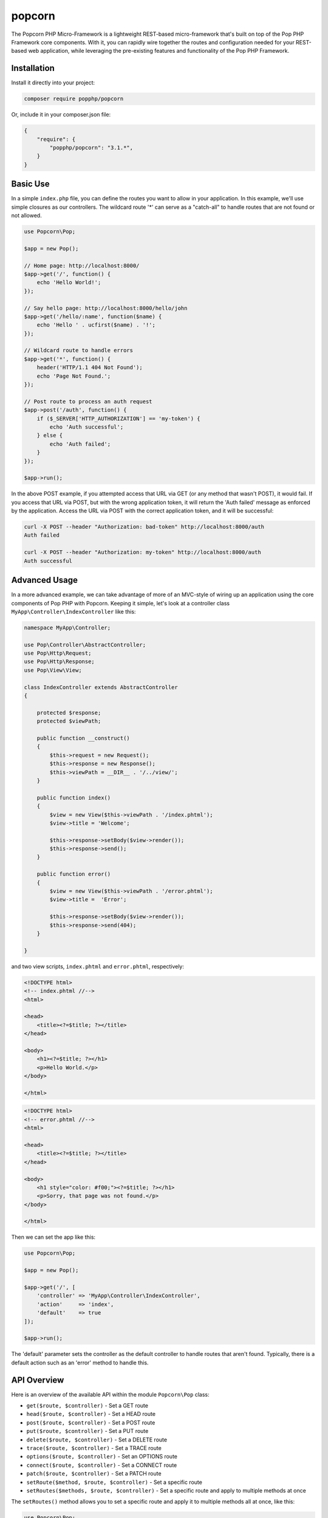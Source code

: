 popcorn
=======

The Popcorn PHP Micro-Framework is a lightweight REST-based micro-framework that's built
on top of the Pop PHP Framework core components. With it, you can rapidly wire together
the routes and configuration needed for your REST-based web application, while leveraging
the pre-existing features and functionality of the Pop PHP Framework.

Installation
------------

Install it directly into your project:

.. code-block:: bash

    composer require popphp/popcorn

Or, include it in your composer.json file:

.. code-block:: json

    {
        "require": {
            "popphp/popcorn": "3.1.*",
        }
    }

Basic Use
---------

In a simple ``index.php`` file, you can define the routes you want to allow
in your application. In this example, we'll use simple closures as our
controllers. The wildcard route '*' can serve as a "catch-all" to handle
routes that are not found or not allowed.

.. code-block:: php

    use Popcorn\Pop;

    $app = new Pop();

    // Home page: http://localhost:8000/
    $app->get('/', function() {
        echo 'Hello World!';
    });

    // Say hello page: http://localhost:8000/hello/john
    $app->get('/hello/:name', function($name) {
        echo 'Hello ' . ucfirst($name) . '!';
    });

    // Wildcard route to handle errors
    $app->get('*', function() {
        header('HTTP/1.1 404 Not Found');
        echo 'Page Not Found.';
    });

    // Post route to process an auth request
    $app->post('/auth', function() {
        if ($_SERVER['HTTP_AUTHORIZATION'] == 'my-token') {
            echo 'Auth successful';
        } else {
            echo 'Auth failed';
        }
    });

    $app->run();

In the above POST example, if you attempted access that URL via GET
(or any method that wasn't POST), it would fail. If you access that URL
via POST, but with the wrong application token, it will return the
'Auth failed' message as enforced by the application. Access the URL
via POST with the correct application token, and it will be successful:

.. code-block:: bash

    curl -X POST --header "Authorization: bad-token" http://localhost:8000/auth
    Auth failed

    curl -X POST --header "Authorization: my-token" http://localhost:8000/auth
    Auth successful

Advanced Usage
--------------

In a more advanced example, we can take advantage of more of an MVC-style
of wiring up an application using the core components of Pop PHP with
Popcorn. Keeping it simple, let's look at a controller class
``MyApp\Controller\IndexController`` like this:

.. code-block:: php

    namespace MyApp\Controller;

    use Pop\Controller\AbstractController;
    use Pop\Http\Request;
    use Pop\Http\Response;
    use Pop\View\View;

    class IndexController extends AbstractController
    {

        protected $response;
        protected $viewPath;

        public function __construct()
        {
            $this->request = new Request();
            $this->response = new Response();
            $this->viewPath = __DIR__ . '/../view/';
        }

        public function index()
        {
            $view = new View($this->viewPath . '/index.phtml');
            $view->title = 'Welcome';

            $this->response->setBody($view->render());
            $this->response->send();
        }

        public function error()
        {
            $view = new View($this->viewPath . '/error.phtml');
            $view->title =  'Error';

            $this->response->setBody($view->render());
            $this->response->send(404);
        }

    }

and two view scripts, ``index.phtml`` and ``error.phtml``, respectively:

.. code-block:: php

    <!DOCTYPE html>
    <!-- index.phtml //-->
    <html>

    <head>
        <title><?=$title; ?></title>
    </head>

    <body>
        <h1><?=$title; ?></h1>
        <p>Hello World.</p>
    </body>

    </html>

.. code-block:: php

    <!DOCTYPE html>
    <!-- error.phtml //-->
    <html>

    <head>
        <title><?=$title; ?></title>
    </head>

    <body>
        <h1 style="color: #f00;"><?=$title; ?></h1>
        <p>Sorry, that page was not found.</p>
    </body>

    </html>

Then we can set the app like this:

.. code-block:: php

    use Popcorn\Pop;

    $app = new Pop();

    $app->get('/', [
        'controller' => 'MyApp\Controller\IndexController',
        'action'     => 'index',
        'default'    => true
    ]);

    $app->run();

The 'default' parameter sets the controller as the default controller
to handle routes that aren't found. Typically, there is a default action
such as an 'error' method to handle this.

API Overview
------------

Here is an overview of the available API within the module ``Popcorn\Pop`` class:

* ``get($route, $controller)`` - Set a GET route
* ``head($route, $controller)`` - Set a HEAD route
* ``post($route, $controller)`` - Set a POST route
* ``put($route, $controller)`` - Set a PUT route
* ``delete($route, $controller)`` - Set a DELETE route
* ``trace($route, $controller)`` - Set a TRACE route
* ``options($route, $controller)`` - Set an OPTIONS route
* ``connect($route, $controller)`` - Set a CONNECT route
* ``patch($route, $controller)`` - Set a PATCH route
* ``setRoute($method, $route, $controller)`` - Set a specific route
* ``setRoutes($methods, $route, $controller)`` - Set a specific route and apply to multiple methods at once

The ``setRoutes()`` method allows you to set a specific route and apply it to multiple methods all at once,
like this:

.. code-block:: php

    use Popcorn\Pop;

    $app = new Pop();

    $app->setRoutes('get,post', '/login', [
        'controller' => 'MyApp\Controller\IndexController',
        'action'     => 'login'
    ]);

    $app->run();

In the above example, the route ``/login`` would display the login form on GET, and then submit the form
on POST, processing and validating it.